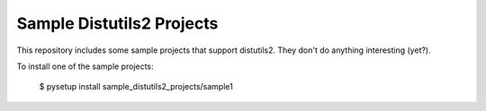 Sample Distutils2 Projects
==========================

This repository includes some sample projects that support distutils2.
They don't do anything interesting (yet?).

To install one of the sample projects:

    $ pysetup install sample_distutils2_projects/sample1
